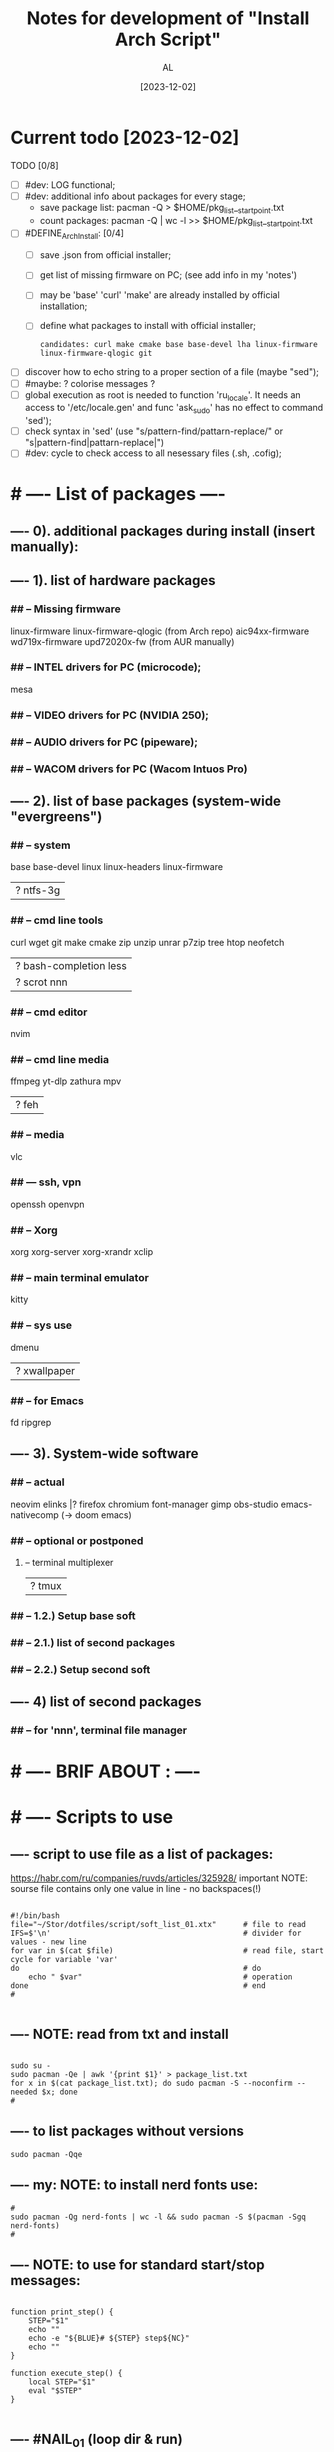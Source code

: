 #+title: Notes for development of "Install Arch Script"
#+author: AL
#+date: [2023-12-02]

* Current todo [2023-12-02]
TODO [0/8]
- [ ] #dev: LOG functional;
- [ ] #dev: additional info about packages for every stage;
      - save package list: pacman -Q > $HOME/pkg_list__start_point.txt
      - count packages:  pacman -Q | wc -l >> $HOME/pkg_list__start_point.txt
- [ ] #DEFINE_ArchInstall: [0/4]
  - [ ] save .json from official installer;
  - [ ] get list of missing firmware on PC; (see add info in my 'notes')
  - [ ] may be 'base' 'curl' 'make' are already installed by official installation;
  - [ ] define what packages to install with official installer;
    : candidates: curl make cmake base base-devel lha linux-firmware linux-firmware-qlogic git
- [ ] discover how to echo string to a proper section of a file (maybe "sed");
- [ ] #maybe: ? colorise messages ?
- [ ] global execution as root is needed to function 'ru_locale'.
      It needs an access to '/etc/locale.gen' and func 'ask_sudo' has no effect to command 'sed');
- [ ] check syntax in 'sed' (use "s/pattern-find/pattarn-replace/" or "s|pattern-find|pattarn-replace|")
- [ ] #dev: cycle to check access to all nesessary files (.sh, .cofig);



* # ---- List of packages ----

# ---- ABOUT PACKAGES ----
** ---- 0). additional packages during install (insert manually):
#
#
** ---- 1). list of hardware packages
*** ## -- Missing firmware
linux-firmware linux-firmware-qlogic (from Arch repo)
aic94xx-firmware wd719x-firmware upd72020x-fw (from AUR manually)
*** ## -- INTEL drivers for PC (microcode);
mesa

*** ## -- VIDEO drivers for PC (NVIDIA 250);
#
#
*** ## -- AUDIO drivers for PC (pipeware);
#
#
*** ## -- WACOM drivers for PC (Wacom Intuos Pro)
#
#
** ---- 2). list of base packages (system-wide "evergreens")
*** ## -- system
base base-devel
linux linux-headers
linux-firmware
#
|? ntfs-3g
*** ## -- cmd line tools
curl wget
git
make cmake
zip unzip unrar p7zip
tree htop neofetch
#
|? bash-completion less
|? scrot nnn
#
#
*** ## -- cmd editor
nvim

*** ## -- cmd line media
ffmpeg yt-dlp zathura mpv
#
|? feh
#
*** ## -- media
vlc
#
#
*** ## --- ssh, vpn
openssh openvpn
#
#
*** ## -- Xorg
xorg xorg-server xorg-xrandr
xclip
#
#
*** ## -- main terminal emulator
kitty
#
*** ## -- sys use
dmenu
#
|? xwallpaper
# #
# #
*** ## -- for Emacs
fd ripgrep
#
#
** ---- 3). System-wide software
*** ## -- actual
neovim
elinks |? firefox chromium
font-manager
gimp obs-studio
emacs-nativecomp (-> doom emacs)
#
*** ## -- optional or postponed
#
**** -- terminal multiplexer
#
|? tmux
#
*** ## -- 1.2.) Setup base soft
# AIM: manage settings via dotfiles
# .. .. .. .. .. .. .. .. .. ..
# .. .. .. .. .. .. .. .. .. ..
# .. .. .. .. .. .. .. .. .. ..
#
#
*** ## -- 2.1.) list of second packages
#
#
#
#
*** ## -- 2.2.) Setup second soft
# AIM: mamnsge settings via dotfiles
# .. .. .. .. .. .. .. .. .. ..
# .. .. .. .. .. .. .. .. .. ..
# .. .. .. .. .. .. .. .. .. ..
#
** ---- 4) list of second packages
*** ## -- for 'nnn', terminal file manager
# zathura libspectre zatura-cb          # --- for 'nnn' plugin 'nuke' to view documents
# zathura-djvu zathura-pdf-mupdf        # --- for 'nnn' plugin 'nuke' to view documents
# zathura-ps                            # --- for 'nnn' plugin 'nuke' to view documents
# atool                                 # --- for 'nnn' plugin 'nuke', a script to manage archives
# fish fisher                           # --- interactive shell *1) :have_settings:
# *1) NOTE: install for fish, run in terminal (ssh-agent utility; POSIX-compatible for bash):
# $ fisher install danhper/fish-ssh-agent
# $ fisher install jorgebucaran/fish-bax
# NOTE: changes in alacritty to start fish at launch -> !/.config/alacritty/alacritty.yml
# *2) NOTE: install tmux plugin manager
# plugin manager: https://github.com/tmux-plugins/tpm
#
# - to read: https://github.com/rothgar/awesome-tmux



* # ---- BRIF ABOUT : ----

# <2023-11-26> _ Base file to create script for my cusom OS installation
# this version is for monolith script to decompose further
#
# ---- sources
# arch-linux wiki: https://wiki.archlinux.org/title/Installation_guide
# alis script: https://github.com/picodotdev/alis
#

# 0) OS: Arch Linux
# 1) user name: al
# 2) x-tile manager: bspwm
# 3) keyboard manager: shxkd
# 4) terminal env: bash
# 5) terminal emulator: kitty
# 6) text editor: vim; nvim; emacs (doom emacs);
# 7) default browser: firefox
# 8) env manager: miniconda3
# 9) cli file manager: mc
# 10) Storage for user configs:
# - notabug.org ....
# - /mnt/hdd ....
# - ? usb (ventoy) ....

* # ---- Scripts to use

** ---- script to use file as a list of packages:
https://habr.com/ru/companies/ruvds/articles/325928/
important NOTE: sourse file contains only one value in line - no backspaces(!)

#+begin_src shell :noeval true :eval no

#!/bin/bash
file="~/Stor/dotfiles/script/soft_list_01.xtx"      # file to read
IFS=$'\n'                                           # divider for values - new line
for var in $(cat $file)                             # read file, start cycle for variable 'var'
do                                                  # do
    echo " $var"                                    # operation
done                                                # end
#

#+end_src

** ---- NOTE: read from txt and install
#+begin_src shell :noeval true :eval no

sudo su -
sudo pacman -Qe | awk '{print $1}' > package_list.txt
for x in $(cat package_list.txt); do sudo pacman -S --noconfirm --needed $x; done
#
#+end_src

** ---- to list packages without versions
#+begin_src shell :noeval true :eval no
sudo pacman -Qqe
#+end_src

** ---- my: NOTE: to install nerd fonts use:

#+begin_src shell :noeval true :eval no
#
sudo pacman -Qg nerd-fonts | wc -l && sudo pacman -S $(pacman -Sgq nerd-fonts)
#
#+end_src
** ---- NOTE: to use for standard start/stop messages:

#+begin_src shell :noeval true :eval no

function print_step() {
    STEP="$1"
    echo ""
    echo -e "${BLUE}# ${STEP} step${NC}"
    echo ""
}

function execute_step() {
    local STEP="$1"
    eval "$STEP"
}

#+end_src
** ---- #NAIL_01 (loop dir & run)
#+begin_src shell

# ---- DONE: fix this #NAIL_01:
# install with makepkg with download missing stuff and installing in one cmd
# ( alternative:
#   makepkg && sudo pacman -U --noconfirm --needed <TOFIX: name of file (.zst)>
# )
cd ~/tmp-firmware/aic94xx-firmware
makepkg
sudo pacman -U --noconfirm --needed aic94xx-firmware-30-10-any.pkg.tar.zst
echo ""
cd ~/tmp-firmware/wd719x-firmware
makepkg
sudo pacman -U --noconfirm --needed wd719x-firmware-1-7-any.pkg.tar.zst
echo ""
cd ~/tmp-firmware/upd72020x-fw
sudo pacman -U --noconfirm --needed upd72020x-fw-1\:1.0.0-2-any.pkg.tar.zst
echo ""
#
#
# Target behavior:
# -> makepkg
# -> sudo pacman -U <.....>.zst
# -- v1:
#
for d in ./*/ ; do (cd "$d" && make && sudo pacman -U "<...TOFIX name of pkg in loop...>"); done
#
# -- v2:
#
for D in ./*; do
   if [ -d "$D" ]; then
       cd "$D"
       run_something
       cd ..
   fi
done
#
#
# -- v2-1
for i in `ls -d ./*/`
do
    cd "$i"
    command
    cd ..
done
#
# -- v3:
#
cd -P .
for dir in ./*/
do cd -P "$dir" ||continue
   printf %s\\n "$PWD" >&2
   command && cd "$OLDPWD" || ! break; done || ! cd - >&2
#

#+end_src
** ---- execute sudo
#+begin_src shell :eval no :noeval true
# ---- TOCHECK: execute sudo
# /mnt/hdd3/AL/0W/My_OS_Install_Script/example/alis/alis-commons.sh
function execute_sudo() {
    local COMMAND="$1"
    if [ "$SYSTEM_INSTALLATION" == "true" ]; then
        arch-chroot "${MNT_DIR}" bash -c "$COMMAND"
    else
        sudo bash -c "$COMMAND"
    fi
}
#+end_src


* # ---- RAW VICTORS PART OF FILE

#+begin_src shell :noeval true :eval no



# -----------------------------------------------------------------------------
# --- INSTALL DIALOG
# A tool to display dialog boxes from shell scripts
# https://invisible-island.net/dialog/
# -----------------------------------------------------------------------------
# sudo pacman --noconfirm --needed -Sy dialog

# -----------------------------------------------------------------------------
# --- SYSTEM UPDATE
# -----------------------------------------------------------------------------
# system_update(){
#     echo -e "${green}${bold}[*] DOING A SYSTEM UPDATE...${normal}${no_color}"
#     echo
#     sleep 1
#
#     sudo pacman -Sy --noconfirm archlinux-keyring
#     sudo pacman --noconfirm -Syu
#     sudo pacman -S --noconfirm --needed base-devel wget git curl
#
#     echo
#     echo -e "${magenta}${bold}[+] DONE ----------------------------------------${normal}${no_color}"
#     echo
# }
#
# -----------------------------------------------------------------------------
# --- INSTALL AUR HELPER
# -----------------------------------------------------------------------------
# install_aur_helper(){
#    if ! command -v "$aurhelper" &> /dev/null
#    then
#    echo -e "${green}${bold}[*] IT SEEMS THAT YOU DON'T HAVE $aurhelper INSTALLED, I'LL INSTALL THAT FOR YOU BEFORE CONTINUING.${normal}${no_color}"
#    echo
#    sleep 1
#
#    git clone https://aur.archlinux.org/"$aurhelper".git $HOME/.srcs/"$aurhelper"
#    (cd $HOME/.srcs/"$aurhelper"/ && makepkg -si)
#
#    else
#
#    echo -e "${green}[*] IT SEEMS THAT YOU ALREADY HAVE $aurhelper INSTALLED, SKIPPING.${no_color}"
#
#    echo
#    sleep 1
#
#    fi
#
#    echo
#    echo -e "${magenta}${bold}[+] DONE ----------------------------------------${normal}${no_color}"
#    echo
# }

# -----------------------------------------------------------------------------
# --- INSTALL PACKAGES WHITH PACMAN
# -----------------------------------------------------------------------------
install_pkgs(){
    echo -e "${green}${bold}[*] INSTALLING PACKAGES WITH PACMAN...${normal}${no_color}"
    echo
    sleep 1

    PKGS=(
    # INSTALLING XORG ---------------------------------------------------------

#   'xorg'
#   'xorg-server'
#   'xorg-apps'
#   'xorg-xinit'
#   'xf86-video-intel'
#   'mesa'
#   'acpi'            # ACPI (Advanced Configuration and Power Interface)
#   'pacman-contrib'  # Contributed scripts and tools for pacman systems

    # TERMINAL EMULATOR -------------------------------------------------------

    'alacritty'
 #   'kitty'

    # TERMINAL UTILITES -------------------------------------------------------

    'htop'
    'neovim'
    'neofetch'
    'xclip'
    'feh'
    'scrot'
    'openssh'
    'ripgrep'
    'fd'
    'yt-dlp'
#    'dunst'
#    'flameshot'
#    'fish'
#    'file-roller'
#    'sbxkb'
#    'gufw'
#    'hardinfo'
#    'inxi'
#    'jq'
#    'jshon'
#    'ntp'
#    'numlockx'
#    'rsync'
#    'tlp'
#    'pass'
#    'fzf'
#    'picom'
#    'tmux'
#    'man-db'
#    'cmatrix'
#    'ncdu'
#    'calcurse'
#    'unclutter'
#    'bat'
#    'exa'
#    'dosfstools'
#    'brightnessctl'
#    'lazygit'

    # MEDIA -------------------------------------------------------------------

    'alsa-utils'
    'ffmpeg'
    'pavucontrol'
    'mpv'
#    'mpd'
#    'ncmpcpp'
#    'cmus'

    # PRODUCTIVITY ------------------------------------------------------------

#    'galculator'
#    'zathura'
#    'zathura-pdf-mupdf'
#    'obsidian'

    # FILEMANAGER -------------------------------------------------------------

    'nnn'
#    'nemo'
#    'ranger'
#    'mc'
#    'thunar'
#    'thunar-archive-plugin'
#    'thunar-volman'

    # WEB TOOLS ---------------------------------------------------------------

    'firefox'
    # 'links'

    # ARCHIVE -----------------------------------------------------------------

    'unrar'
    'unzip'
    'zip'
    'p7zip'

    # DISK UTILITIES ----------------------------------------------------------

#    'autofs'
#    'exfat-utils'
#    'gparted'
#    'gnome-disks'
#    'ntfs-3g'
#    'parted'
#    'gvfs'
#    'gvfs-mtp'
#    'gvfs-afc'
#    'gvfs-gphoto2'
#    'gvfs-nfs'
#    'gvfs-smb'
#    'xdg-utils'
#    'xdg-user-dirs-gtk'

    # GENERAL UTILITIES -------------------------------------------------------

 #   'veracrypt' # Disc encryption utility
 #   'keepassxc' # Pass manager
 #   'catfish'   # Filesystem search

    # GENERAL UTILITIES -------------------------------------------------------

#    'arc-gtk-theme'
    # 'lxappearance'

    # SYSTEM UTILITIES -------------------------------------------------------

#    'psutils'

    # FONTS -------------------------------------------------------

    'adobe-source-code-pro-fonts'
    'nerd-fonts'
    'noto-fonts'
    'noto-fonts-emoji'
    'noto-fonts-cjk'
    'ttf-jetbrains-mono'
    'ttf-joypixels'
    'ttf-font-awesome'
    'ttf-hack'
    'terminus-font'
    )

    for PKG in "${PKGS[@]}"; do
        sudo pacman -S "$PKG" --noconfirm --needed
    done

    echo
    echo -e "${magenta}${bold}[+] DONE ----------------------------------------${normal}${no_color}"
    echo
}

# -----------------------------------------------------------------------------
# --- INSTALL PACKAGES WITH $aurhelper
# -----------------------------------------------------------------------------
# install_aur_pkgs(){
#    echo -e "${green}${bold}[*] INSTALLING PACKAGES WITH $aurhelper...${normal}${no_color}"
#    echo
#    sleep 1
#
#    PKGS=(
#        'cava'
#        'ueberzug'
#        'volctl'
#        'caffeine-ng'
#        'picom-git'
#        'brother-hl1210w'
#    )
#
#    for PKG in "${PKGS[@]}"; do
#        "$aurhelper" -S "$PKG" --noconfirm --needed
#    done
#
#    echo
#    echo -e "${magenta}${bold}[+] DONE ----------------------------------------${normal}${no_color}"
#    echo
# }

# -----------------------------------------------------------------------------
# --- INSTALL DEVELOPMENT
# -----------------------------------------------------------------------------
install_development(){
  echo -e "${green}${bold}[*] INSTALLING DEVELOPMENT...${normal}${no_color}"
  echo
  sleep 1

  PKGS=(
    'dbeaver'
#    'nodejs'
#    'npm',
#    'yarn'
#    'pyenv'
#    'filezilla'
#    'code'
#    'tmux'
#    'neovim'
    # NOTE: add docker, postgresql
  )

  for PKG in "${PKGS[@]}"; do
    sudo pacman -S "$PKG" --noconfirm --needed
  done

  echo
  echo -e "${magenta}${bold}[+] DONE ------------------------------------------${normal}${no_color}"
  echo
}

# -----------------------------------------------------------------------------
# --- INSTALL GRAPHICS AND DESIGN
# -----------------------------------------------------------------------------
install_graphics(){
  echo -e "${green}${bold}[*] INSTALLING GRAPHICS AND DESIGN...${normal}${no_color}"
  echo
  sleep 1

  PKGS=(
#    'gcolor2'
#    'gcolor3'
    'gimp'
#    'inkscape'
#    'krita'
#    'imagemagick'
#    'nomacs'
#    'pngcrush'
#    'ristretto'
#    'sxiv'
  )

  for PKG in "${PKGS[@]}"; do
    sudo pacman -S "$PKG" --noconfirm --needed
  done

  echo
  echo -e "${magenta}${bold}[+] DONE ------------------------------------------${normal}${no_color}"
  echo
}

# -----------------------------------------------------------------------------
# --- INSTALL NETWORK
# -----------------------------------------------------------------------------
install_network(){
  echo -e "${green}${bold}[*] INSTALLING NETWORK...${normal}${no_color}"
  echo
  sleep 1

  PKGS=(
    'openvpn'
#    'wpa_supplicant'
#    'dialog'
#    'networkmanager'
#    'networkmanager-openvpn'
#    'networkmanager-vpnc'
#    'network-manager-applet'
#    'dhclient'
#    'libsecret'
#    'dnsutils'
#    'dhcpcd'
  )

  for PKG in "${PKGS[@]}"; do
    sudo pacman -S "$PKG" --noconfirm --needed
  done

  # sudo systemctl enable NetworkManager.service
  # sudo systemctl start NetworkManager.service

  echo
  echo -e "${magenta}${bold}[+] DONE ------------------------------------------${normal}${no_color}"
  echo
}

# -----------------------------------------------------------------------------
# --- INSTALL PRINTERS & SACANNERS
# -----------------------------------------------------------------------------
# install_printers_scanners(){
#  echo -e "${green}${bold}[*] INSTALLING PRINTERS & SACANNERS...${normal}${no_color}"
#  echo
#  sleep 1

#  PKGS=(
#    'cups'
#    'cups-pdf'
#    'ghostscript'
#    'gsfonts'
#    'system-config-printer'
#    'skanlite'
#    'simple-scan'
#    'sane'
#    'sane-airscan'
#  )

#  for PKG in "${PKGS[@]}"; do
#    sudo pacman -S "$PKG" --noconfirm --needed
#  done

  # sudo systemctl enable org.cups.cupsd.service
  # sudo systemctl start org.cups.cupsd.service
  # sudo systemctl enable --now cups

#  echo
#  echo -e "${magenta}${bold}[+] DONE ------------------------------------------${normal}${no_color}"
#  echo
# }

# -----------------------------------------------------------------------------
# --- INSTALL BLUETOOTH
# -----------------------------------------------------------------------------
# install_bluetooth(){
#  echo -e "${green}${bold}[*] INSTALLING BLUETOOTH...${normal}${no_color}"
#  echo
#  sleep 1

#  PKGS=(
#    'bluez'
#    'bluez-utils'
#    'bluez-firmware'
#    'blueberry'
#    'pulseaudio-bluetooth'
#    'blueman'
#  )

 # for PKG in "${PKGS[@]}"; do
 #   sudo pacman -S "$PKG" --noconfirm --needed
 # done

  # sudo systemctl enable bluetooth
  # sudo systemctl start bluetooth

#  echo
#  echo -e "${magenta}${bold}[+] DONE ------------------------------------------${normal}${no_color}"
#  echo
# }

# -----------------------------------------------------------------------------
# --- INSTALL VIRTUAL MACHINE NOTE: to check
# -----------------------------------------------------------------------------
install_vm(){
  echo -e "${green}${bold}[*] INSTALLING QEMU A GENERIC AND OPEN SOURCE MACHINE EMULATOR AND VIRTUALIZER...${normal}${no_color}"
  echo
  sleep 1

  PKGS=(
    'virt-manager'
    'qemu'
    'bridge-utils'
    'ebtables'
  )

  for PKG in "${PKGS[@]}"; do
    sudo pacman -S "$PKG" --noconfirm --needed
  done

  # sudo systemctl enable libvirtd
  # sudo systemctl enable ebtables
  # sudo systemctl enable dnsmasq
  # sudo gpasswd -a user libvirt
  # sudo gpasswd -a user kvm

  echo
  echo -e "${magenta}${bold}[+] DONE ------------------------------------------${normal}${no_color}"
  echo
}

# -----------------------------------------------------------------------------
# --- CREATE DEFAULT DIRECTORIES
# -----------------------------------------------------------------------------
create_default_directories(){
    echo -e "${green}${bold}[*] COPYING CONFIGS TO $config_directory...${normal}${no_color}"
    echo
    sleep 1

    mkdir -p "$HOME"/.config && echo -e "${magenta}- [+] DONE -> .config/"
    sudo mkdir -p  /usr/local/bin && echo -e "${magenta}- [+] DONE -> /usr/local/bin"
    sudo mkdir -p  /usr/share/themes && echo -e "${magenta}- [+] DONE -> /usr/share/themes"
    mkdir -p "$HOME"/Pictures/wallpapers && echo -e "${magenta}- [+] DONE -> /Pictures/wallpapers"

    echo
    echo -e "${magenta}${bold}[+] DONE ----------------------------------------${normal}${no_color}"
    echo
}

# -----------------------------------------------------------------------------
# --- CREATE BACKUP
# -----------------------------------------------------------------------------
create_backup(){
    echo -e "${green}${bold}[*] INSTALLING CREATING BACKUP OF EXISTING CONFIGS...${normal}${no_color}"
    echo
    sleep 1

    [ -d "$config_directory"/alacritty ] && mv "$config_directory"/alacritty "$config_directory"/alacritty_$date && echo "alacritty configs detected, backing up."
    [ -d "$config_directory"/kitty ] && mv "$config_directory"/kitty "$config_directory"/kitty_$date && echo "alacritty configs detected, backing up."
    [ -d "$config_directory"/dunst ] && mv "$config_directory"/dunst "$config_directory"/dunst_$date && echo "dunst configs detected, backing up."
    [ -d "$config_directory"/mpd ] && mv "$config_directory"/mpd "$config_directory"/mpd_$date && echo "mpd configs detected, backing up."
    [ -d "$config_directory"/ncmpcpp ] && mv "$config_directory"/ncmpcpp "$config_directory"/ncmpcpp_$date && echo "ncmpcpp configs detected, backing up."
    [ -d "$config_directory"/ranger ] && mv "$config_directory"/ranger "$config_directory"/ranger_$date && echo "ranger configs detected, backing up."
    [ -d "$config_directory"/zathura ] && mv "$config_directory"/zathura "$config_directory"/zathura_$date && echo "zathura configs detected, backing up."
    [ -d "$config_directory"/picom ] && mv "$config_directory"/picom "$config_directory"/picom_$date && echo "picom configs detected, backing up."

    [ -f "$config_directory"/Code\ -\ OSS/User/settings.json ] && mv "$config_directory"/Code\ -\ OSS/User/settings.json "$config_directory"/Code\ -\ OSS/User/settings.json_$date && echo "Vsc configs detected, backing up."

    # [ -d "$config_directory"/neofetch ] && mv "$config_directory"/neofetch "$config_directory"/neofetch_$date && echo "neofetch configs detected, backing up."
    # [ -d "$config_directory"/nvim ] && mv "$config_directory"/nvim "$config_directory"/nvim_$date && echo "nvim configs detected, backing up."
    # [ -d "$config_directory"/polybar ] && mv "$config_directory"/polybar "$config_directory"/polybar_$date && echo "polybar configs detected, backing up."

    # [ -d "$scripts_directory" ] && sudo mv "$scripts_directory" "$scripts_directory"_$date && echo "scripts ($scripts_directory) detected, backing up."

    # [ -f /etc/fonts/local.conf ] && sudo mv /etc/fonts/local.conf /etc/fonts/local.conf_$date && echo "Fonts configs detected, backing up."

    echo
    echo -e "${magenta}${bold}[+] DONE ----------------------------------------${normal}${no_color}"
    echo
}

# -----------------------------------------------------------------------------
# ---  COPY CONFIGS
# -----------------------------------------------------------------------------
copy_configs(){
    echo -e "${green}${bold}[*] COPYING CONFIG TO... $config_directory ${normal}${no_color}"
    echo
    sleep 1

    cp -r $HOME/.dotfiles/config/* "$config_directory"

    # Symlinks Config
    ln -s $HOME/.dotfiles/other_config/alias ~/.alias
    ln -s $HOME/.dotfiles/other_config/tmux.conf ~/.tmux.conf
    ln -s $HOME/.dotfiles/other_config/xinitrc ~/.xinitrc
    ln -s $HOME/.dotfiles/other_config/Xresources ~/.Xresources

    cp -r $HOME/.dotfiles/other_config/gtkrc-2.0 ~/.gtkrc-2.0
    cp -r $HOME/.dotfiles/config/gtk-2.0 ~/.config
    cp -r $HOME/.dotfiles/config/gtk-3.0 ~/.config

    rm $HOME/.config/alacritty/alacritty.yml
    ln -s $HOME/.dotfiles/config/alacritty/alacritty.yml $HOME/.config/alacritty/alacritty.yml
    rm $HOME/.config/cava/config
    ln -s $HOME/.dotfiles/config/cava/config $HOME/.config/cava/config
    rm $HOME/.config/dunst/dunstrc
    ln -s $HOME/.dotfiles/config/dunst/dunstrc $HOME/.config/dunst/dunstrc
    rm $HOME/.config/kitty/kitty.conf
    ln -s $HOME/.dotfiles/config/kitty/kitty.conf $HOME/.config/kitty/kitty.conf
    rm $HOME/.config/mpd/mpd.conf
    ln -s $HOME/.dotfiles/config/mpd/mpd.conf $HOME/.config/mpd/mpd.conf
    rm $HOME/.config/mpv/mpv.conf
    ln -s $HOME/.dotfiles/config/mpv/mpv.conf $HOME/.config/mpv/mpv.conf
    rm $HOME/.config/ncmpcpp/config
    ln -s $HOME/.dotfiles/config/ncmpcpp/config $HOME/.config/ncmpcpp/config
    rm $HOME/.config/ranger/rc.conf
    ln -s $HOME/.dotfiles/config/ranger/rc.conf $HOME/.config/ranger/rc.conf
    rm $HOME/.config/zathura/zathurarc
    ln -s $HOME/.dotfiles/config/zathura/zathurarc $HOME/.config/zathura/zathurarc
    rm $HOME/.config/picom/picom.conf
    ln -s $HOME/.dotfiles/config/picom/picom.conf $HOME/.config/picom/picom.conf

    echo
    echo -e "${magenta}${bold}[+] DONE ----------------------------------------${normal}${no_color}"
    echo
}

# -----------------------------------------------------------------------------
# --- COPY SCRIPTS
# -----------------------------------------------------------------------------
copy_scripts(){
    echo -e "${green}[*] COPYING SCRIPTS TO... $scripts_directory.${no_color}"
    echo
    sleep 1

    # sudo cp -r ./scripts/* "$scripts_directory"
    echo "COPY MY SCRIPTS ..."

    echo
    echo -e "${magenta}${bold}[+] DONE ----------------------------------------${normal}${no_color}"
    echo
}

# -----------------------------------------------------------------------------
# --- FINISHING
# -----------------------------------------------------------------------------
finishing(){
    echo -e "${green}[*] FINISHING... $scripts_directory.${no_color}"
    echo
    sleep 1

    fc-cache -fv

    echo "[ -f ~/.alias ] && source ~/.alias" >> $HOME/.bashrc
    echo "[ -f ~/.alias ] && source ~/.alias" >> $HOME/.config/fish/config.fish

#    sudo systemctl enable NetworkManager.service
#    sudo systemctl start NetworkManager.service
#    sudo systemctl enable org.cups.cupsd.service
#    sudo systemctl start org.cups.cupsd.service
#    sudo systemctl enable --now cups
#    sudo systemctl enable bluetooth
#    sudo systemctl start bluetooth
#    sudo systemctl enable libvirtd
#    sudo systemctl enable ebtables
#    sudo systemctl enable dnsmasq
#    sudo gpasswd -a user libvirt
#    sudo gpasswd -a user kvm

    cp -r $HOME/.dotfiles/wallpaper/* $HOME/Pictures/wallpapers
    cp -r $HOME/.dotfiles/ThemeIcons/kora-1-5-6 $HOME/.icons

    git clone https://github.com/alexanderjeurissen/ranger_devicons ~/.config/ranger/plugins/ranger_devicons

    echo
    echo -e "${magenta}${bold}[+] DONE ----------------------------------------${normal}${no_color}"
    echo
}

# TODO: INSTALL WM TODIALOG DWM DWM_FLEXIPATCH QTILE BSPWM

# -----------------------------------------------------------------------------
# --- INSTALL DWM
# -----------------------------------------------------------------------------
install_dwm(){
    echo -e "${green}[*] INSTALL DWM...${no_color}"
    echo
    sleep 1

    [ -d "$config_directory"/suckless ] && rm -rf "$config_directory"/suckless

    cp -r $HOME/.dotfiles/WM/suckless/ "$config_directory"/suckless

    cd $HOME/.config/suckless/dwm-6.4
    sudo make uninstall
    sudo make clean install
    echo -e "${magenta}[+] DWM INSTALLED ---${normal}${no_color}"

    cd $HOME/.config/suckless/dmenu-5.2
    sudo make uninstall
    sudo make clean install
    echo -e "${magenta}[+] DMENU INSTALLED ---${normal}${no_color}"

    cd $HOME/.config/suckless/st-0.9
    sudo make uninstall
    sudo make clean install
    echo -e "${magenta}[+] ST INSTALLED ---${normal}${no_color}"

    cd $HOME/.config/suckless/slstatus
    sudo make uninstall
    sudo make clean install
    echo -e "${magenta}[+] SLSTATUS INSTALLED ---${normal}${no_color}"

    cd $HOME/.config/suckless/slock-1.5
    sudo make uninstall
    sudo make clean install
    echo -e "${magenta}[+] SLOCK INSTALLED ---${normal}${no_color}"

    cd

    echo
    echo -e "${magenta}${bold}[+] DONE ----------------------------------------${normal}${no_color}"
    echo
}

# -----------------------------------------------------------------------------
# --- INSTALL QTILE
# -----------------------------------------------------------------------------
install_qtile(){
  echo -e "${green}${bold}[*] INSTALLING QTILE WM ...${normal}${no_color}"
  echo
  sleep 1

  PKGS=(
      'qtile'
  )

  for PKG in "${PKGS[@]}"; do
    sudo pacman -S "$PKG" --noconfirm --needed
  done

  echo
  echo -e "${magenta}${bold}[+] DONE ------------------------------------------${normal}${no_color}"
  echo
}

cmd=(dialog --clear --title "Aur helper" --menu "Firstly, select the aur helper you want to install (or have already installed)." 10 50 16)
options=(1 "yay" 2 "paru")
choices=$("${cmd[@]}" "${options[@]}" 2>&1 >/dev/tty)

case $choices in
    1) aurhelper="yay";;
    2) aurhelper="paru";;
esac

cmd=(dialog --clear --separate-output --checklist "Select (with space) what script should do.\\nChecked options are required for proper installation, do not uncheck them if you do not know what you are doing." 26 86 16)
options=(
    1 "System update" on
    2 "Install aur helper" on
    3 "Install basic packages" on
    4 "Install basic packages (aur)" on
    5 "Install development" off
    6 "Install graphics and design" off
    7 "Install network" on
    8 "Install printers & sacanners" off
    9 "Install bluetooth" off
    10 "Install virtual machine" off
    11 "Create default directories" on
    12 "Create backup of existing configs (to prevent overwritting)" off
    13 "Copy configs" off
    14 "Copy scripts" off
    15 "Alias, Enable Services" on
)
choices=$("${cmd[@]}" "${options[@]}" 2>&1 >/dev/tty)

clear

for choice in $choices
do
    case $choice in
        1) system_update;;
        2) install_aur_helper;;
        3) install_pkgs;;
        4) install_aur_pkgs;;
        5) install_development;;
        6) install_graphics;;
        7) install_network;;
        8) install_printers_scanners;;
        9) install_bluetooth;;
        10) install_vm;;
        11) create_default_directories;;
        12) create_backup;;
        13) copy_configs;;
        14) copy_scripts;;
        15) finishing;;
    esac
done

cmd=(dialog --clear --separate-output --checklist "Select (with space) what script should do.\\nChecked options are required for proper installation, do not uncheck them if you do not know what you are doing." 26 86 16)
options=(
    1 "Install DWM 6.4 (Window Manager)" on
    2 "Install Qtile (Window Manager)" off
)
choices=$("${cmd[@]}" "${options[@]}" 2>&1 >/dev/tty)

clear

for choice in $choices
do
    case $choice in
        1) install_dwm;;
        2) install_qtile;;
    esac
done



#+end_src
* # ---- repo README.md add ----
#+begin_src md

### Brif

**State:**
: in progress
**Stage:**
: scope design

### About

Aim is to make full OS and software insatallation and configuration whith no pain.
Script have to automate steps after installing Arch Linux on my PC.

### Overview

##### Script have to (general workflow) :
 **01. Upgrade/update system after installation.**
 **02. Make base system-wide configurations.**
 **03. Prepare infrastructure and install main packages (base env);**
 **04. Configure main packages with user dotfiles (base env);**
 **05. Prepare infrastructure, install VM and environments managers;**
 **06. Install and configure user environments and VM-s;**
 **07. Install and configure current active project environments and VM-s;**

##### Workflow details
 **00. Arch Linux official installer finished succesfully.**
  - only official installer ("archlinux install");
  - GRUB;
  - locale: "US";
  - host name: "pc";
  - user name: "al";
  - user is in "wheel" group & user is sudo-er;
  - bspwm (tile windows manager), sxhkd (keyboard manager);
  - ? NOTE: get json after official installer setup;
  - ?

 **01. Base system config ('first steps').**

  - update keyring;
  - partial update;
  - system update/upgrade;
  - ? ...

 **02. Setup timeserver, enable nth-server as a service.**

 **03. Install X11, x-server.**

 **04. Install Intel microcode.**

  - ? upgrade grub ->? reboot ?

```sh
grub install ...                # define
grub-mkconfig -o /boot/grub.cfg
```

 **05. Install solutions for unknown devices [2023-11-29].**

```sh
  gla2xx -> pkg "linux-firmware-qlogic";
  aic94xx -> pkg _AUR_ "aic94xx-firmware";
  qla1280 -> pkg "linux-firmware-qlogic";
  bfa -> pkg "linux-firmware-qlogic";
  qed -> pkg "linux-firmware-qlogic";
  wd719x -> pkg _AUR_ "wd719x-firmware" -> ($ sudo pacman -S lha);
  xhpci_pci *->* _AUR_ "upd72020x-fw"
```

 **04. Install Nvidia drivers.**

 **05. Install wacom drivers ( ? and soft ? ).**

 **06. Install locale "RU".**

```shell
touch ~/.xinitrc
echo "setxkbmap -layout us,ru -option grp:caps_toggle" >> .xinitrc
```

 **06. Install fonts.**

 **07. Install packages for base environment ('evergreens').**

 **08. Setup packages for base environment (load and place dotfiles).**

 **09. Install environment manager (miniconda3).**

 **10. Install and setup environments.**

 **11. ? ...**

Workflow devided into **STAGES**.
Stages, which needs reboot, are located in **separate scripts**.
Head .sh is to rule stages workflow via sequential execution of functions.
Base actions are is in separate 'functions'.
Data for messages and configs are in separate files.

### TODO

- [ ] Get configuration of official arch-installer (.json) in stage_00.
- [ ] Clear architecture plan.
- [ ] Define 'sanitaize'. [to read_01](https://github.com/picodotdev/alis)
- [ ] Define using separate configs for bash scripts. [to read_01](https://unix.stackexchange.com/questions/175648/use-config-file-for-my-shell-script)
- [ ] ...


#+end_src

* Repo NOTES
** ###### Create a new repository on the command line

``` sh
touch README.md .gitignore (or copy from my notebug notes)
git init
git add README.md
git commit -m "first commit"
git remote add origin git@notabug.org:myroot/os_install.git
git push -u origin master
```

** ###### Push an existing repository from the command line

``` sh
git remote add origin git@notabug.org:myroot/os_install.git
git push -u origin master
```

** ###### Repo link

``` sh
git@notabug.org:myroot/os_install.git
```
**
